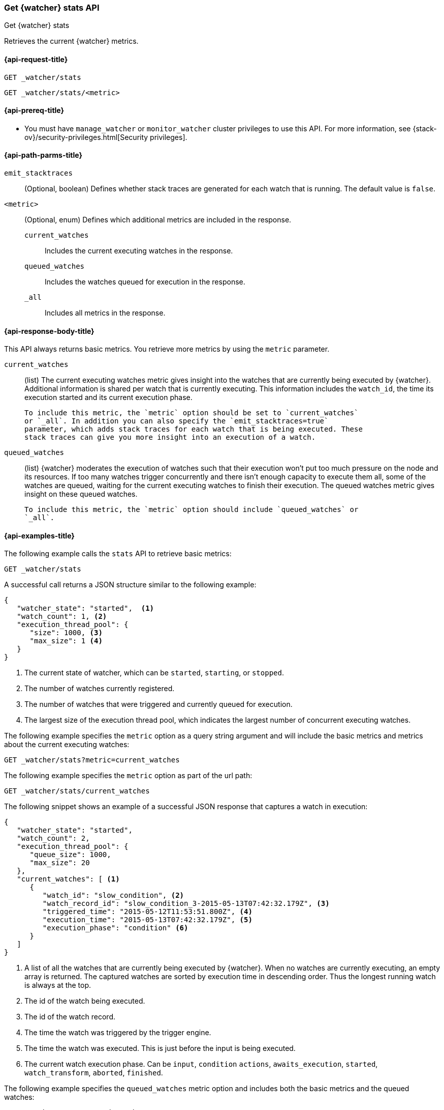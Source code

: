 [role="xpack"]
[[watcher-api-stats]]
=== Get {watcher} stats API
[subs="attributes"]
++++
<titleabbrev>Get {watcher} stats</titleabbrev>
++++

Retrieves the current {watcher} metrics.

[[watcher-api-stats-request]]
==== {api-request-title}

`GET _watcher/stats` +

`GET _watcher/stats/<metric>`

[[watcher-api-stats-prereqs]]
==== {api-prereq-title}

* You must have `manage_watcher` or `monitor_watcher` cluster privileges to use
this API. For more information, see
{stack-ov}/security-privileges.html[Security privileges].

//[[watcher-api-stats-desc]]
//==== {api-description-title}

[[watcher-api-stats-path-params]]
==== {api-path-parms-title}

`emit_stacktraces`::
  (Optional, boolean) Defines whether stack traces are generated for each watch
  that is running. The default value is `false`.

`<metric>`::
  (Optional, enum) Defines which additional metrics are included in the response.
  `current_watches`::: Includes the current executing watches in the response.
  `queued_watches`::: Includes the watches queued for execution in the response.
  `_all`::: Includes all metrics in the response.

//[[watcher-api-stats-query-params]]
//==== {api-query-parms-title}

//[[watcher-api-stats-request-body]]
//==== {api-request-body-title}

[[watcher-api-stats-response-body]]
==== {api-response-body-title}

This API always returns basic metrics. You retrieve more metrics by using
the `metric` parameter.

`current_watches`::
  (list) The current executing watches metric gives insight into the watches
  that are currently being executed by {watcher}. Additional information is
  shared per watch that is currently executing. This information includes the
  `watch_id`, the time its execution started and its current execution phase.
  
  To include this metric, the `metric` option should be set to `current_watches`
  or `_all`. In addition you can also specify the `emit_stacktraces=true`
  parameter, which adds stack traces for each watch that is being executed. These
  stack traces can give you more insight into an execution of a watch.

`queued_watches`::
  (list) {watcher} moderates the execution of watches such that their execution
  won't put too much pressure on the node and its resources. If too many watches
  trigger concurrently and there isn't enough capacity to execute them all, some
  of the watches are queued, waiting for the current executing watches to finish
  their execution. The queued watches metric gives insight on these queued
  watches.
  
  To include this metric, the `metric` option should include `queued_watches` or
  `_all`.

//[[watcher-api-stats-response-codes]]
//==== {api-response-codes-title}

[[watcher-api-stats-example]]
==== {api-examples-title}

The following example calls the `stats` API to retrieve basic metrics:

[source,js]
--------------------------------------------------
GET _watcher/stats
--------------------------------------------------
// CONSOLE

A successful call returns a JSON structure similar to the following example:

[source,js]
--------------------------------------------------
{
   "watcher_state": "started",  <1>
   "watch_count": 1, <2>
   "execution_thread_pool": {
      "size": 1000, <3>
      "max_size": 1 <4>
   }
}
--------------------------------------------------

<1> The current state of watcher, which can be `started`, `starting`, or `stopped`.
<2> The number of watches currently registered.
<3> The number of watches that were triggered and currently queued for execution.
<4> The largest size of the execution thread pool, which indicates the largest
number of concurrent executing watches.

The following example specifies the `metric` option as a query string argument
and will include the basic metrics and metrics about the current executing watches:

[source,js]
--------------------------------------------------
GET _watcher/stats?metric=current_watches
--------------------------------------------------
// CONSOLE

The following example specifies the `metric` option as part of the url path:

[source,js]
--------------------------------------------------
GET _watcher/stats/current_watches
--------------------------------------------------
// CONSOLE

The following snippet shows an example of a successful JSON response that
captures a watch in execution:

[source,js]
--------------------------------------------------
{
   "watcher_state": "started",
   "watch_count": 2,
   "execution_thread_pool": {
      "queue_size": 1000,
      "max_size": 20
   },
   "current_watches": [ <1>
      {
         "watch_id": "slow_condition", <2>
         "watch_record_id": "slow_condition_3-2015-05-13T07:42:32.179Z", <3>
         "triggered_time": "2015-05-12T11:53:51.800Z", <4>
         "execution_time": "2015-05-13T07:42:32.179Z", <5>
         "execution_phase": "condition" <6>
      }
   ]
}
--------------------------------------------------

<1> A list of all the watches that are currently being executed by {watcher}.
    When no watches are currently executing, an empty array is returned. The
    captured watches are sorted by execution time in descending order. Thus the
    longest running watch is always at the top.
<2> The id of the watch being executed.
<3> The id of the watch record.
<4> The time the watch was triggered by the trigger engine.
<5> The time the watch was executed. This is just before the input is being
    executed.
<6> The current watch execution phase. Can be `input`, `condition` `actions`,
    `awaits_execution`, `started`, `watch_transform`, `aborted`, `finished`.

The following example specifies the `queued_watches` metric option and includes
both the basic metrics and the queued watches:

[source,js]
--------------------------------------------------
GET _watcher/stats/queued_watches
--------------------------------------------------
// CONSOLE

An example of a successful JSON response that captures a watch in execution:

[source,js]
--------------------------------------------------
{
   "watcher_state": "started",
   "watch_count": 10,
   "execution_thread_pool": {
      "queue_size": 1000,
      "max_size": 20
   },
   "queued_watches": [ <1>
         {
            "watch_id": "slow_condition4", <2>
            "watch_record_id": "slow_condition4_223-2015-05-21T11:59:59.811Z", <3>
            "triggered_time": "2015-05-21T11:59:59.811Z", <4>
            "execution_time": "2015-05-21T11:59:59.811Z" <5>
         },
      ...
   ]
}
--------------------------------------------------
<1> A list of all watches that are currently queued for execution. When no
    watches are queued, an empty array is returned.
<2> The id of the watch queued for execution.
<3> The id of the watch record.
<4> The time the watch was triggered by the trigger engine.
<5> The time the watch was went into a queued state.

